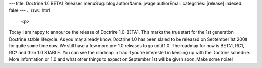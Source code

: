 ---
title: Doctrine 1.0 BETA1 Released
menuSlug: blog
authorName: jwage 
authorEmail: 
categories: [release]
indexed: false
---
.. raw:: html

   <p>
   
Today I am happy to announce the release of Doctrine 1.0-BETA1.
This marks the true start for the 1st generation Doctrine stable
lifecycle. As you may already know, Doctrine 1.0 has been slated to
be released on September 1st 2008 for quite some time now. We still
have a few more pre-1.0 releases to go until 1.0. The roadmap for
now is BETA1, RC1, RC2 and then 1.0 STABLE. You can see the roadmap
in trac if you're interested in keeping up with the Doctrine
schedule. More information on 1.0 and what other things to expect
on September 1st will be given soon. Make some noise!

.. raw:: html

   </p>
